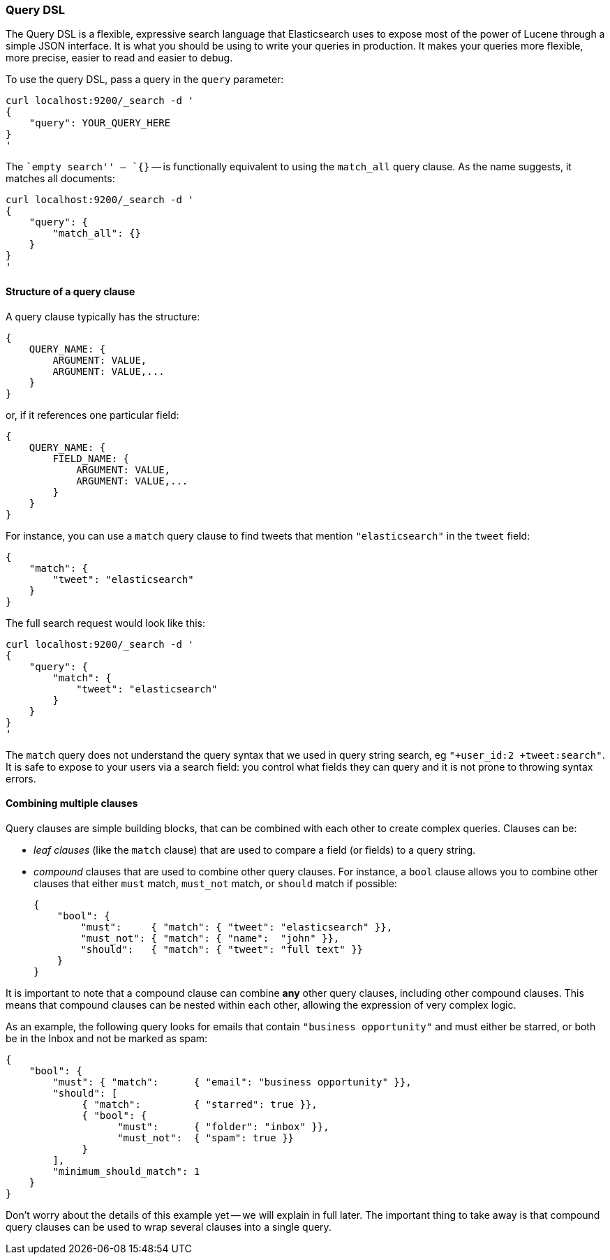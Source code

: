 === Query DSL

The Query DSL is a flexible, expressive search language that Elasticsearch
uses to expose most of the power of Lucene through a simple JSON interface.
It is what you should be using to write your queries in production.
It makes your queries more flexible, more precise, easier to read and easier
to debug.

To use the query DSL, pass a query in the `query` parameter:

    curl localhost:9200/_search -d '
    {
        "query": YOUR_QUERY_HERE
    }
    '

The ``empty search'' -- `{}` -- is functionally equivalent to using the
`match_all` query clause. As the name suggests, it matches all documents:

    curl localhost:9200/_search -d '
    {
        "query": {
            "match_all": {}
        }
    }
    '

==== Structure of a query clause

A query clause typically has the structure:

    {
        QUERY_NAME: {
            ARGUMENT: VALUE,
            ARGUMENT: VALUE,...
        }
    }

or, if it references one particular field:

    {
        QUERY_NAME: {
            FIELD_NAME: {
                ARGUMENT: VALUE,
                ARGUMENT: VALUE,...
            }
        }
    }


For instance, you can use a `match` query clause to find tweets that
mention `"elasticsearch"` in the `tweet` field:

    {
        "match": {
            "tweet": "elasticsearch"
        }
    }

The full search request would look like this:

    curl localhost:9200/_search -d '
    {
        "query": {
            "match": {
                "tweet": "elasticsearch"
            }
        }
    }
    '

****
The `match` query does not understand the query syntax that we used in
query string search, eg `"+user_id:2 +tweet:search"`. It is safe to
expose to your users via a search field: you control what fields they can
query and it is not prone to throwing syntax errors.
****

==== Combining multiple clauses

Query clauses are simple building blocks, that can be combined with each
other to create complex queries. Clauses can be:

* _leaf clauses_ (like the `match` clause) that are used to
  compare a field (or fields) to a query string.

* _compound_ clauses that are used to combine other query clauses.
  For instance, a `bool` clause allows you to combine other clauses that
  either `must` match,  `must_not` match, or `should` match if possible:

    {
        "bool": {
            "must":     { "match": { "tweet": "elasticsearch" }},
            "must_not": { "match": { "name":  "john" }},
            "should":   { "match": { "tweet": "full text" }}
        }
    }

It is important to note that a compound clause can combine *any* other
query clauses, including other compound clauses. This means that compound
clauses can be nested within each other, allowing the expression
of very complex logic.

As an example, the following query looks for emails that contain
`"business opportunity"` and must either be starred, or both be in the Inbox
and not be marked as spam:

    {
        "bool": {
            "must": { "match":      { "email": "business opportunity" }},
            "should": [
                 { "match":         { "starred": true }},
                 { "bool": {
                       "must":      { "folder": "inbox" }},
                       "must_not":  { "spam": true }}
                 }
            ],
            "minimum_should_match": 1
        }
    }

Don't worry about the details of this example yet -- we will explain in
full later. The important thing to take away is that compound query
clauses can be used to wrap several clauses into a single query.
